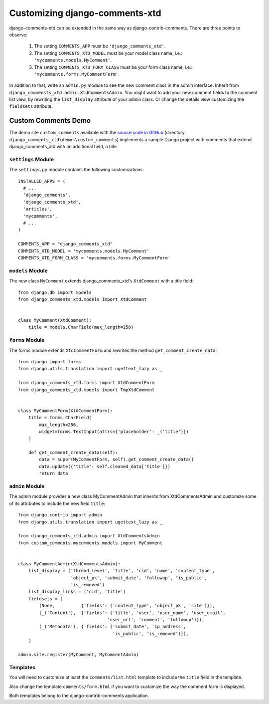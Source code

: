 .. _ref-extending:

===============================
Customizing django-comments-xtd
===============================

django-comments-xtd can be extended in the same way as django-contrib-comments. There are three points to observe:

 1. The setting ``COMMENTS_APP`` must be ``'django_comments_xtd'``.
 2. The setting ``COMMENTS_XTD_MODEL`` must be your model class name, i.e.: ``'mycomments.models.MyComment'``.
 3. The setting ``COMMENTS_XTD_FORM_CLASS`` must be your form class name, i.e.: ``'mycomments.forms.MyCommentForm'``.


In addition to that, write an ``admin.py`` module to see the new comment class in the admin interface. Inherit from ``django_commensts_xtd.admin.XtdCommentsAdmin``. You might want to add your new comment fields to the comment list view, by rewriting the ``list_display`` attribute of your admin class. Or change the details view customizing the ``fieldsets`` attribute.


Custom Comments Demo
====================

The demo site ``custom_comments`` available with the `source code in GitHub <https://github.com/danirus/django-comments-xtd>`_ (directory ``django_comments_xtd\demos\custom_comments``) implements a sample Django project with comments that extend django_comments_xtd with an additional field, a title.


``settings`` Module
-------------------

The ``settings.py`` module contains the following customizations::

  INSTALLED_APPS = (
    # ...
    'django_comments',
    'django_comments_xtd',
    'articles',
    'mycomments',
    # ...
  )

  COMMENTS_APP = "django_comments_xtd"
  COMMENTS_XTD_MODEL = 'mycomments.models.MyComment'
  COMMENTS_XTD_FORM_CLASS = 'mycomments.forms.MyCommentForm'

``models`` Module
-----------------

The new class ``MyComment`` extends django_comments_xtd's ``XtdComment`` with a title field::

  from django.db import models
  from django_comments_xtd.models import XtdComment


  class MyComment(XtdComment):
      title = models.CharField(max_length=256)


``forms`` Module
----------------

The forms module extends ``XtdCommentForm`` and rewrites the method ``get_comment_create_data``::

  from django import forms
  from django.utils.translation import ugettext_lazy as _

  from django_comments_xtd.forms import XtdCommentForm
  from django_comments_xtd.models import TmpXtdComment


  class MyCommentForm(XtdCommentForm):
      title = forms.CharField(
          max_length=256,
          widget=forms.TextInput(attrs={'placeholder': _('title')})
      )

      def get_comment_create_data(self):
          data = super(MyCommentForm, self).get_comment_create_data()
          data.update({'title': self.cleaned_data['title']})
          return data

          
``admin`` Module
----------------

The admin module provides a new class MyCommentAdmin that inherits from XtdCommentsAdmin and customize some of its attributes to include the new field ``title``::

  from django.contrib import admin
  from django.utils.translation import ugettext_lazy as _

  from django_comments_xtd.admin import XtdCommentsAdmin
  from custom_comments.mycomments.models import MyComment


  class MyCommentAdmin(XtdCommentsAdmin):
      list_display = ('thread_level', 'title', 'cid', 'name', 'content_type',
                      'object_pk', 'submit_date', 'followup', 'is_public',
                      'is_removed')
      list_display_links = ('cid', 'title')
      fieldsets = (
          (None,          {'fields': ('content_type', 'object_pk', 'site')}),
          (_('Content'),  {'fields': ('title', 'user', 'user_name', 'user_email', 
                                    'user_url', 'comment', 'followup')}),
          (_('Metadata'), {'fields': ('submit_date', 'ip_address',
                                      'is_public', 'is_removed')}),
      )

  admin.site.register(MyComment, MyCommentAdmin)


Templates
---------

You will need to customize at least the ``comments/list.html`` template to include the ``title`` field in the template.

Also change the template ``comments/form.html`` if you want to customize the way the comment form is displayed.

Both templates belong to the django-contrib-comments application.
